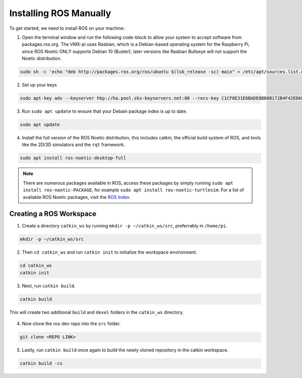 Installing ROS Manually
=======================

To get started, we need to install ROS on your machine:

1. Open the terminal window and run the following code-block to allow your system to accept software from packages.ros.org. The VMX-pi uses Rasbian, which is a Debian-based operating system for the Raspberry Pi, since ROS Noetic ONLY supports Debian 10 (Buster), later versions like Rasbian Bullseye will not support the Noetic distribution.

.. code-block:: rst
   
   sudo sh -c 'echo "deb http://packages.ros.org/ros/ubuntu $(lsb_release -sc) main" > /etc/apt/sources.list.d/ros-latest.list'
   
2. Set up your keys

.. code-block:: rst
   
   sudo apt-key adv --keyserver hkp://ha.pool.sks-keyservers.net:80 --recv-key C1CF6E31E6BADE8868B172B4F42ED6FBAB17C654

3. Run ``sudo apt update`` to ensure that your Debain package index is up to date.

.. code-block:: rst

   sudo apt update

4. Install the full version of the ROS Noetic distribution, this includes catkin, the official build system of ROS, and tools like the 2D/3D simulators and the ``rqt`` framework.

.. code-block:: rst
   
   sudo apt install ros-noetic-desktop-full
   
.. note:: There are numerous packages available in ROS, access these packages by simply running ``sudo apt install ros-noetic-PACKAGE``, for example ``sudo apt install ros-noetic-turtlesim``. For a list of available ROS Noetic packages, visit the `ROS Index <https://index.ros.org/packages/page/1/time/#noetic>`__.


Creating a ROS Workspace
^^^^^^^^^^^^^^^^^^^^^^^^

1. Create a directory ``catkin_ws`` by running ``mkdir -p ~/catkin_ws/src``, preferrably in ``/home/pi``.

.. code-block:: rst
   
   mkdir -p ~/catkin_ws/src
   
2. Then ``cd catkin_ws`` and run ``catkin init`` to initialize the workspace environment.

.. code-block:: rst
   
   cd catkin_ws
   catkin init
   
3. Next, run ``catkin build``.

.. code-block:: rst
   
   catkin build

This will create two additional ``build`` and ``devel`` folders in the ``catkin_ws`` directory.

.. figure:: images/catkin_ws_img.jpg
    :align: center
    :width: 70%

4. Now clone the ros-dev repo into the ``src`` folder.

.. code-block:: rst
   
   git clone <REPO LINK>
   
   
5. Lastly, run ``catkin build`` once again to build the newly cloned repository in the catkin workspace.

.. code-block:: rst
   
   catkin build -cs



